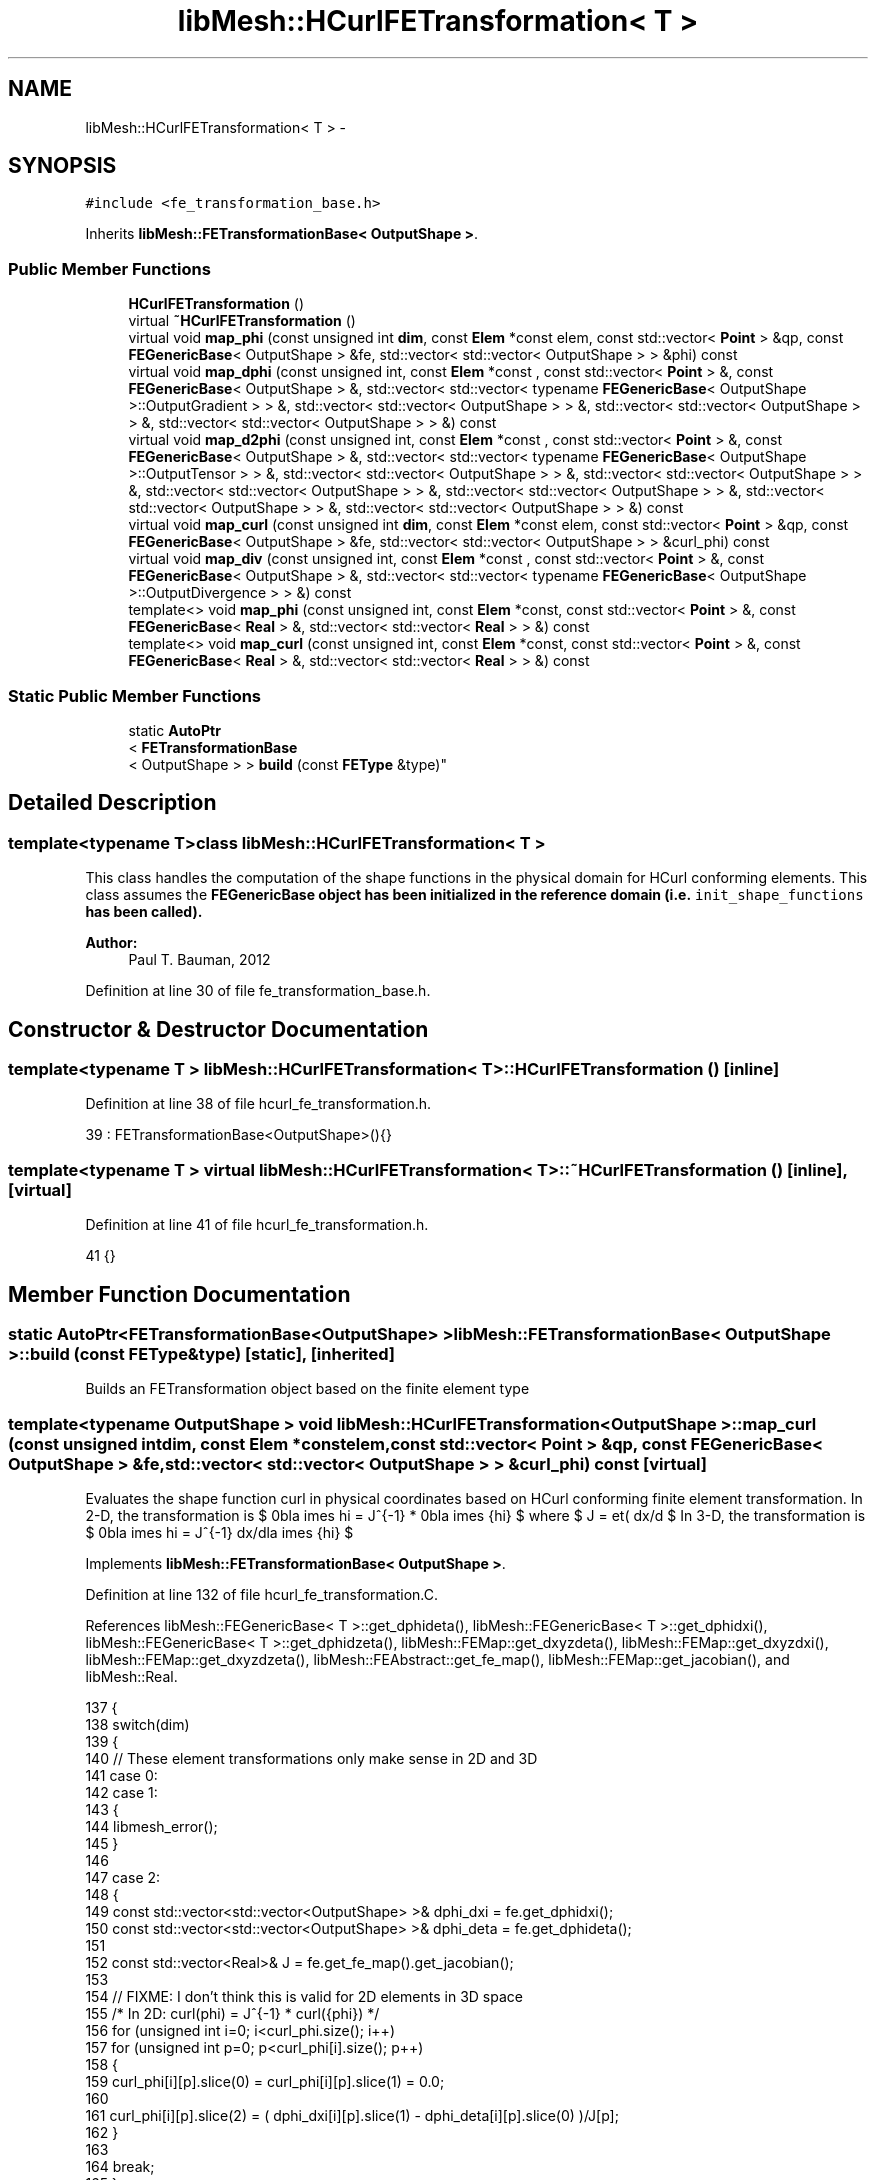 .TH "libMesh::HCurlFETransformation< T >" 3 "Tue May 6 2014" "libMesh" \" -*- nroff -*-
.ad l
.nh
.SH NAME
libMesh::HCurlFETransformation< T > \- 
.SH SYNOPSIS
.br
.PP
.PP
\fC#include <fe_transformation_base\&.h>\fP
.PP
Inherits \fBlibMesh::FETransformationBase< OutputShape >\fP\&.
.SS "Public Member Functions"

.in +1c
.ti -1c
.RI "\fBHCurlFETransformation\fP ()"
.br
.ti -1c
.RI "virtual \fB~HCurlFETransformation\fP ()"
.br
.ti -1c
.RI "virtual void \fBmap_phi\fP (const unsigned int \fBdim\fP, const \fBElem\fP *const elem, const std::vector< \fBPoint\fP > &qp, const \fBFEGenericBase\fP< OutputShape > &fe, std::vector< std::vector< OutputShape > > &phi) const "
.br
.ti -1c
.RI "virtual void \fBmap_dphi\fP (const unsigned int, const \fBElem\fP *const , const std::vector< \fBPoint\fP > &, const \fBFEGenericBase\fP< OutputShape > &, std::vector< std::vector< typename \fBFEGenericBase\fP< OutputShape >::OutputGradient > > &, std::vector< std::vector< OutputShape > > &, std::vector< std::vector< OutputShape > > &, std::vector< std::vector< OutputShape > > &) const "
.br
.ti -1c
.RI "virtual void \fBmap_d2phi\fP (const unsigned int, const \fBElem\fP *const , const std::vector< \fBPoint\fP > &, const \fBFEGenericBase\fP< OutputShape > &, std::vector< std::vector< typename \fBFEGenericBase\fP< OutputShape >::OutputTensor > > &, std::vector< std::vector< OutputShape > > &, std::vector< std::vector< OutputShape > > &, std::vector< std::vector< OutputShape > > &, std::vector< std::vector< OutputShape > > &, std::vector< std::vector< OutputShape > > &, std::vector< std::vector< OutputShape > > &) const "
.br
.ti -1c
.RI "virtual void \fBmap_curl\fP (const unsigned int \fBdim\fP, const \fBElem\fP *const elem, const std::vector< \fBPoint\fP > &qp, const \fBFEGenericBase\fP< OutputShape > &fe, std::vector< std::vector< OutputShape > > &curl_phi) const "
.br
.ti -1c
.RI "virtual void \fBmap_div\fP (const unsigned int, const \fBElem\fP *const , const std::vector< \fBPoint\fP > &, const \fBFEGenericBase\fP< OutputShape > &, std::vector< std::vector< typename \fBFEGenericBase\fP< OutputShape >::OutputDivergence > > &) const "
.br
.ti -1c
.RI "template<> void \fBmap_phi\fP (const unsigned int, const \fBElem\fP *const, const std::vector< \fBPoint\fP > &, const \fBFEGenericBase\fP< \fBReal\fP > &, std::vector< std::vector< \fBReal\fP > > &) const"
.br
.ti -1c
.RI "template<> void \fBmap_curl\fP (const unsigned int, const \fBElem\fP *const, const std::vector< \fBPoint\fP > &, const \fBFEGenericBase\fP< \fBReal\fP > &, std::vector< std::vector< \fBReal\fP > > &) const"
.br
.in -1c
.SS "Static Public Member Functions"

.in +1c
.ti -1c
.RI "static \fBAutoPtr\fP
.br
< \fBFETransformationBase\fP
.br
< OutputShape > > \fBbuild\fP (const \fBFEType\fP &type)"
.br
.in -1c
.SH "Detailed Description"
.PP 

.SS "template<typename T>class libMesh::HCurlFETransformation< T >"
This class handles the computation of the shape functions in the physical domain for HCurl conforming elements\&. This class assumes the \fC\fBFEGenericBase\fP\fP object has been initialized in the reference domain (i\&.e\&. \fCinit_shape_functions\fP has been called)\&.
.PP
\fBAuthor:\fP
.RS 4
Paul T\&. Bauman, 2012 
.RE
.PP

.PP
Definition at line 30 of file fe_transformation_base\&.h\&.
.SH "Constructor & Destructor Documentation"
.PP 
.SS "template<typename T > \fBlibMesh::HCurlFETransformation\fP< T >::\fBHCurlFETransformation\fP ()\fC [inline]\fP"

.PP
Definition at line 38 of file hcurl_fe_transformation\&.h\&.
.PP
.nf
39     : FETransformationBase<OutputShape>(){}
.fi
.SS "template<typename T > virtual \fBlibMesh::HCurlFETransformation\fP< T >::~\fBHCurlFETransformation\fP ()\fC [inline]\fP, \fC [virtual]\fP"

.PP
Definition at line 41 of file hcurl_fe_transformation\&.h\&.
.PP
.nf
41 {}
.fi
.SH "Member Function Documentation"
.PP 
.SS "static \fBAutoPtr\fP<\fBFETransformationBase\fP<OutputShape> > \fBlibMesh::FETransformationBase\fP< OutputShape  >::build (const \fBFEType\fP &type)\fC [static]\fP, \fC [inherited]\fP"
Builds an FETransformation object based on the finite element type 
.SS "template<typename OutputShape > void \fBlibMesh::HCurlFETransformation\fP< OutputShape >::map_curl (const unsigned intdim, const \fBElem\fP *constelem, const std::vector< \fBPoint\fP > &qp, const \fBFEGenericBase\fP< OutputShape > &fe, std::vector< std::vector< OutputShape > > &curl_phi) const\fC [virtual]\fP"
Evaluates the shape function curl in physical coordinates based on HCurl conforming finite element transformation\&. In 2-D, the transformation is $ \nabla \times \phi = J^{-1} * \nabla \times \hat{\phi} $ where $ J = \det( dx/d\xi ) $ In 3-D, the transformation is $ \nabla \times \phi = J^{-1} dx/d\xi \nabla \times \hat{\phi} $ 
.PP
Implements \fBlibMesh::FETransformationBase< OutputShape >\fP\&.
.PP
Definition at line 132 of file hcurl_fe_transformation\&.C\&.
.PP
References libMesh::FEGenericBase< T >::get_dphideta(), libMesh::FEGenericBase< T >::get_dphidxi(), libMesh::FEGenericBase< T >::get_dphidzeta(), libMesh::FEMap::get_dxyzdeta(), libMesh::FEMap::get_dxyzdxi(), libMesh::FEMap::get_dxyzdzeta(), libMesh::FEAbstract::get_fe_map(), libMesh::FEMap::get_jacobian(), and libMesh::Real\&.
.PP
.nf
137 {
138   switch(dim)
139     {
140       // These element transformations only make sense in 2D and 3D
141     case 0:
142     case 1:
143       {
144         libmesh_error();
145       }
146 
147     case 2:
148       {
149         const std::vector<std::vector<OutputShape> >& dphi_dxi = fe\&.get_dphidxi();
150         const std::vector<std::vector<OutputShape> >& dphi_deta = fe\&.get_dphideta();
151 
152         const std::vector<Real>& J = fe\&.get_fe_map()\&.get_jacobian();
153 
154         // FIXME: I don't think this is valid for 2D elements in 3D space
155         /* In 2D: curl(phi) = J^{-1} * curl(\hat{phi}) */
156         for (unsigned int i=0; i<curl_phi\&.size(); i++)
157           for (unsigned int p=0; p<curl_phi[i]\&.size(); p++)
158             {
159               curl_phi[i][p]\&.slice(0) = curl_phi[i][p]\&.slice(1) = 0\&.0;
160 
161               curl_phi[i][p]\&.slice(2) = ( dphi_dxi[i][p]\&.slice(1) - dphi_deta[i][p]\&.slice(0) )/J[p];
162             }
163 
164         break;
165       }
166 
167     case 3:
168       {
169         const std::vector<std::vector<OutputShape> >& dphi_dxi = fe\&.get_dphidxi();
170         const std::vector<std::vector<OutputShape> >& dphi_deta = fe\&.get_dphideta();
171         const std::vector<std::vector<OutputShape> >& dphi_dzeta = fe\&.get_dphidzeta();
172 
173         const std::vector<RealGradient>& dxyz_dxi   = fe\&.get_fe_map()\&.get_dxyzdxi();
174         const std::vector<RealGradient>& dxyz_deta  = fe\&.get_fe_map()\&.get_dxyzdeta();
175         const std::vector<RealGradient>& dxyz_dzeta = fe\&.get_fe_map()\&.get_dxyzdzeta();
176 
177         const std::vector<Real>& J = fe\&.get_fe_map()\&.get_jacobian();
178 
179         for (unsigned int i=0; i<curl_phi\&.size(); i++)
180           for (unsigned int p=0; p<curl_phi[i]\&.size(); p++)
181             {
182               Real dx_dxi   = dxyz_dxi[p](0);
183               Real dx_deta  = dxyz_deta[p](0);
184               Real dx_dzeta = dxyz_dzeta[p](0);
185 
186               Real dy_dxi   = dxyz_dxi[p](1);
187               Real dy_deta  = dxyz_deta[p](1);
188               Real dy_dzeta = dxyz_dzeta[p](1);
189 
190               Real dz_dxi   = dxyz_dxi[p](2);
191               Real dz_deta  = dxyz_deta[p](2);
192               Real dz_dzeta = dxyz_dzeta[p](2);
193 
194               const Real inv_jac = 1\&.0/J[p];
195 
196               /* In 3D: curl(phi) = J^{-1} dx/dxi * curl(\hat{phi})
197 
198                  dx/dxi = [  dx/dxi  dx/deta  dx/dzeta
199                  dy/dxi  dy/deta  dy/dzeta
200                  dz/dxi  dz/deta  dz/dzeta ]
201 
202                  curl(u) = [ du_z/deta  - du_y/dzeta
203                  du_x/dzeta - du_z/dxi
204                  du_y/dxi   - du_x/deta ]
205               */
206               curl_phi[i][p]\&.slice(0) = inv_jac*( dx_dxi*( dphi_deta[i][p]\&.slice(2)  -
207                                                            dphi_dzeta[i][p]\&.slice(1)   ) +
208                                                   dx_deta*( dphi_dzeta[i][p]\&.slice(0) -
209                                                             dphi_dxi[i][p]\&.slice(2)     ) +
210                                                   dx_dzeta*( dphi_dxi[i][p]\&.slice(1) -
211                                                              dphi_deta[i][p]\&.slice(0)    ) );
212 
213               curl_phi[i][p]\&.slice(1) = inv_jac*( dy_dxi*( dphi_deta[i][p]\&.slice(2) -
214                                                            dphi_dzeta[i][p]\&.slice(1)  ) +
215                                                   dy_deta*( dphi_dzeta[i][p]\&.slice(0)-
216                                                             dphi_dxi[i][p]\&.slice(2)    ) +
217                                                   dy_dzeta*( dphi_dxi[i][p]\&.slice(1) -
218                                                              dphi_deta[i][p]\&.slice(0)   ) );
219 
220               curl_phi[i][p]\&.slice(2) = inv_jac*( dz_dxi*( dphi_deta[i][p]\&.slice(2) -
221                                                            dphi_dzeta[i][p]\&.slice(1)   ) +
222                                                   dz_deta*( dphi_dzeta[i][p]\&.slice(0) -
223                                                             dphi_dxi[i][p]\&.slice(2)     ) +
224                                                   dz_dzeta*( dphi_dxi[i][p]\&.slice(1) -
225                                                              dphi_deta[i][p]\&.slice(0)    ) );
226             }
227 
228         break;
229       }
230 
231     default:
232       libmesh_error();
233 
234     } // switch(dim)
235 
236   return;
237 }
.fi
.SS "template<> void \fBlibMesh::HCurlFETransformation\fP< \fBReal\fP >::map_curl (const unsigned int, const \fBElem\fP *const, const std::vector< \fBPoint\fP > &, const \fBFEGenericBase\fP< \fBReal\fP > &, std::vector< std::vector< \fBReal\fP > > &) const"

.PP
Definition at line 254 of file hcurl_fe_transformation\&.C\&.
.PP
References libMesh::err\&.
.PP
.nf
259 {
260   libMesh::err << "HCurl transformations only make sense for vector-valued elements\&."
261                << std::endl;
262   libmesh_error();
263 }
.fi
.SS "template<typename T > virtual void \fBlibMesh::HCurlFETransformation\fP< T >::map_d2phi (const unsigned int, const \fBElem\fP *const, const std::vector< \fBPoint\fP > &, const \fBFEGenericBase\fP< OutputShape > &, std::vector< std::vector< typename \fBFEGenericBase\fP< OutputShape >::OutputTensor > > &, std::vector< std::vector< OutputShape > > &, std::vector< std::vector< OutputShape > > &, std::vector< std::vector< OutputShape > > &, std::vector< std::vector< OutputShape > > &, std::vector< std::vector< OutputShape > > &, std::vector< std::vector< OutputShape > > &) const\fC [inline]\fP, \fC [virtual]\fP"
Evaluates shape function Hessians in physical coordinates based on HCurl conforming finite element transformation\&. 
.PP
Implements \fBlibMesh::FETransformationBase< OutputShape >\fP\&.
.PP
Definition at line 75 of file hcurl_fe_transformation\&.h\&.
.PP
References libMesh::err\&.
.PP
.nf
86   { libmesh_do_once( libMesh::err << "WARNING: Shape function Hessians for HCurl elements are not currently "
87                      << "being computed!" << std::endl; ); return; }
.fi
.SS "template<typename T > virtual void \fBlibMesh::HCurlFETransformation\fP< T >::map_div (const unsigned int, const \fBElem\fP *const, const std::vector< \fBPoint\fP > &, const \fBFEGenericBase\fP< OutputShape > &, std::vector< std::vector< typename \fBFEGenericBase\fP< OutputShape >::OutputDivergence > > &) const\fC [inline]\fP, \fC [virtual]\fP"
Evaluates the shape function divergence in physical coordinates based on HCurl conforming finite element transformation\&. 
.PP
Implements \fBlibMesh::FETransformationBase< OutputShape >\fP\&.
.PP
Definition at line 107 of file hcurl_fe_transformation\&.h\&.
.PP
References libMesh::err\&.
.PP
.nf
112   { libmesh_do_once( libMesh::err << "WARNING: Shape function divergences for HCurl elements are not currently "
113                      << "being computed!" << std::endl; ); return; }
.fi
.SS "template<typename T > virtual void \fBlibMesh::HCurlFETransformation\fP< T >::map_dphi (const unsigned int, const \fBElem\fP *const, const std::vector< \fBPoint\fP > &, const \fBFEGenericBase\fP< OutputShape > &, std::vector< std::vector< typename \fBFEGenericBase\fP< OutputShape >::OutputGradient > > &, std::vector< std::vector< OutputShape > > &, std::vector< std::vector< OutputShape > > &, std::vector< std::vector< OutputShape > > &) const\fC [inline]\fP, \fC [virtual]\fP"
Evaluates shape function gradients in physical coordinates for HCurl conforming elements\&. 
.PP
Implements \fBlibMesh::FETransformationBase< OutputShape >\fP\&.
.PP
Definition at line 59 of file hcurl_fe_transformation\&.h\&.
.PP
References libMesh::err\&.
.PP
.nf
67   { libmesh_do_once( libMesh::err << "WARNING: Shape function gradients for HCurl elements are not currently "
68                      << "being computed!" << std::endl; ); return; }
.fi
.SS "template<typename OutputShape > void \fBlibMesh::HCurlFETransformation\fP< OutputShape >::map_phi (const unsigned intdim, const \fBElem\fP *constelem, const std::vector< \fBPoint\fP > &qp, const \fBFEGenericBase\fP< OutputShape > &fe, std::vector< std::vector< OutputShape > > &phi) const\fC [virtual]\fP"
Evaluates shape functions in physical coordinates for HCurl conforming elements\&. In this case $ \phi = (dx/d\xi)^{-T} \hat{\phi} $, where $ (dx/d\xi)^{-T} $ is the inverse-transpose of the Jacobian matrix of the element map\&. Note here $ x, \xi $ are vectors\&. 
.PP
Implements \fBlibMesh::FETransformationBase< OutputShape >\fP\&.
.PP
Definition at line 25 of file hcurl_fe_transformation\&.C\&.
.PP
References libMesh::FEMap::get_detadx(), libMesh::FEMap::get_detady(), libMesh::FEMap::get_detadz(), libMesh::FEMap::get_dxidx(), libMesh::FEMap::get_dxidy(), libMesh::FEMap::get_dxidz(), libMesh::FEMap::get_dzetadx(), libMesh::FEMap::get_dzetady(), libMesh::FEMap::get_dzetadz(), libMesh::FEAbstract::get_fe_map(), and libMesh::FEAbstract::get_fe_type()\&.
.PP
.nf
30 {
31   switch(dim)
32     {
33       // These element transformations only make sense in 2D and 3D
34     case 0:
35     case 1:
36       {
37         libmesh_error();
38       }
39 
40     case 2:
41       {
42         const std::vector<Real>& dxidx_map = fe\&.get_fe_map()\&.get_dxidx();
43         const std::vector<Real>& dxidy_map = fe\&.get_fe_map()\&.get_dxidy();
44 
45         const std::vector<Real>& detadx_map = fe\&.get_fe_map()\&.get_detadx();
46         const std::vector<Real>& detady_map = fe\&.get_fe_map()\&.get_detady();
47 
48         // FIXME: Need to update for 2D elements in 3D space
49         /* phi = (dx/dxi)^-T * \hat{phi}
50            In 2D:
51            (dx/dxi)^{-1} = [  dxi/dx   dxi/dy
52            deta/dx  deta/dy ]
53 
54            so: dxi/dx^{-T} * \hat{phi} = [ dxi/dx  deta/dx   [ \hat{phi}_xi
55            dxi/dy  deta/dy ]   \hat{phi}_eta ]
56 
57            or in indicial notation:  phi_j = xi_{i,j}*\hat{phi}_i */
58 
59         for (unsigned int i=0; i<phi\&.size(); i++)
60           for (unsigned int p=0; p<phi[i]\&.size(); p++)
61             {
62               // Need to temporarily cache reference shape functions
63               // TODO: PB: Might be worth trying to build phi_ref separately to see
64               //           if we can get vectorization
65               OutputShape phi_ref;
66               FEInterface::shape<OutputShape>(2, fe\&.get_fe_type(), elem, i, qp[p], phi_ref);
67 
68               phi[i][p](0) = dxidx_map[p]*phi_ref\&.slice(0) + detadx_map[p]*phi_ref\&.slice(1);
69 
70               phi[i][p](1) = dxidy_map[p]*phi_ref\&.slice(0) + detady_map[p]*phi_ref\&.slice(1);
71             }
72 
73         break;
74       }
75 
76     case 3:
77       {
78         const std::vector<Real>& dxidx_map = fe\&.get_fe_map()\&.get_dxidx();
79         const std::vector<Real>& dxidy_map = fe\&.get_fe_map()\&.get_dxidy();
80         const std::vector<Real>& dxidz_map = fe\&.get_fe_map()\&.get_dxidz();
81 
82         const std::vector<Real>& detadx_map = fe\&.get_fe_map()\&.get_detadx();
83         const std::vector<Real>& detady_map = fe\&.get_fe_map()\&.get_detady();
84         const std::vector<Real>& detadz_map = fe\&.get_fe_map()\&.get_detadz();
85 
86         const std::vector<Real>& dzetadx_map = fe\&.get_fe_map()\&.get_dzetadx();
87         const std::vector<Real>& dzetady_map = fe\&.get_fe_map()\&.get_dzetady();
88         const std::vector<Real>& dzetadz_map = fe\&.get_fe_map()\&.get_dzetadz();
89 
90         /* phi = (dx/dxi)^-T * \hat{phi}
91            In 3D:
92            dx/dxi^-1 = [  dxi/dx    dxi/dy    dxi/dz
93            deta/dx   deta/dy   deta/dz
94            dzeta/dx  dzeta/dy  dzeta/dz]
95 
96            so: dxi/dx^-T * \hat{phi} = [ dxi/dx  deta/dx  dzeta/dx   [ \hat{phi}_xi
97            dxi/dy  deta/dy  dzeta/dy     \hat{phi}_eta
98            dxi/dz  deta/dz  dzeta/dz ]   \hat{phi}_zeta ]
99 
100            or in indicial notation:  phi_j = xi_{i,j}*\hat{phi}_i */
101 
102         for (unsigned int i=0; i<phi\&.size(); i++)
103           for (unsigned int p=0; p<phi[i]\&.size(); p++)
104             {
105               // Need to temporarily cache reference shape functions
106               // TODO: PB: Might be worth trying to build phi_ref separately to see
107               //           if we can get vectorization
108               OutputShape phi_ref;
109               FEInterface::shape<OutputShape>(3, fe\&.get_fe_type(), elem, i, qp[p], phi_ref);
110 
111               phi[i][p]\&.slice(0) = dxidx_map[p]*phi_ref\&.slice(0) + detadx_map[p]*phi_ref\&.slice(1)
112                 + dzetadx_map[p]*phi_ref\&.slice(2);
113 
114               phi[i][p]\&.slice(1) = dxidy_map[p]*phi_ref\&.slice(0) + detady_map[p]*phi_ref\&.slice(1)
115                 + dzetady_map[p]*phi_ref\&.slice(2);
116 
117               phi[i][p]\&.slice(2) = dxidz_map[p]*phi_ref\&.slice(0) + detadz_map[p]*phi_ref\&.slice(1)
118                 + dzetadz_map[p]*phi_ref\&.slice(2);
119             }
120         break;
121       }
122 
123     default:
124       libmesh_error();
125 
126     } // switch(dim)
127 
128   return;
129 }
.fi
.SS "template<> void \fBlibMesh::HCurlFETransformation\fP< \fBReal\fP >::map_phi (const unsigned int, const \fBElem\fP *const, const std::vector< \fBPoint\fP > &, const \fBFEGenericBase\fP< \fBReal\fP > &, std::vector< std::vector< \fBReal\fP > > &) const"

.PP
Definition at line 242 of file hcurl_fe_transformation\&.C\&.
.PP
References libMesh::err\&.
.PP
.nf
247 {
248   libMesh::err << "HCurl transformations only make sense for vector-valued elements\&."
249                << std::endl;
250   libmesh_error();
251 }
.fi


.SH "Author"
.PP 
Generated automatically by Doxygen for libMesh from the source code\&.
